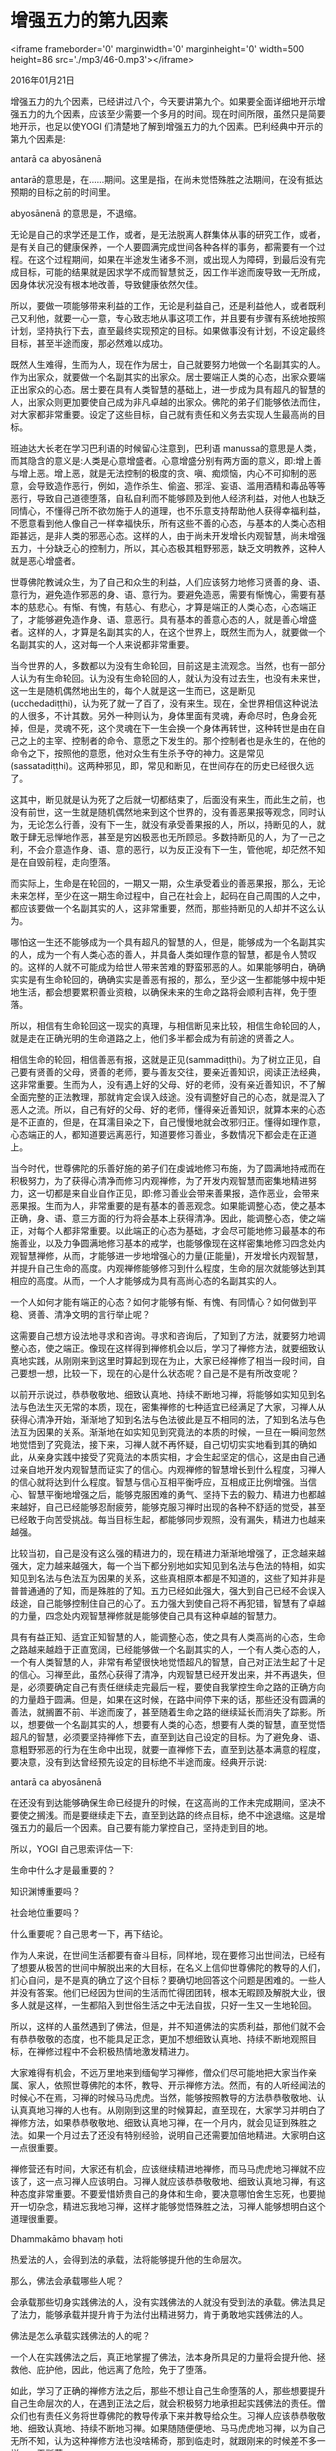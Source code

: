 * 增强五力的第九因素

<iframe frameborder='0' marginwidth='0' marginheight='0' width=500 height=86 src='./mp3/46-0.mp3'></iframe>

2016年01月21日

增强五力的九个因素，已经讲过八个，今天要讲第九个。如果要全面详细地开示增强五力的九个因素，应该至少需要一个多月的时间。现在时间所限，虽然只是简要地开示，也足以使YOGI 们清楚地了解到增强五力的九个因素。巴利经典中开示的第九个因素是:

antarā ca abyosānenā

antarā的意思是，在......期间。这里是指，在尚未觉悟殊胜之法期间，在没有抵达预期的目标之前的时间里。

abyosānenā 的意思是，不退缩。

无论是自己的求学还是工作，或者，是无法脱离人群集体从事的研究工作，或者，是有关自己的健康保养，一个人要圆满完成世间各种各样的事务，都需要有一个过程。在这个过程期间，如果在半途发生诸多不测，或出现人为障碍，到最后没有完成目标，可能的结果就是因求学不成而智慧贫乏，因工作半途而废导致一无所成，因身体状况没有根本地改善，导致健康依然欠佳。

所以，要做一项能够带来利益的工作，无论是利益自己，还是利益他人，或者既利己又利他，就要一心一意，专心致志地从事这项工作，并且要有步骤有系统地按照计划，坚持执行下去，直至最终实现预定的目标。如果做事没有计划，不设定最终目标，甚至半途而废，那必然难以成功。

既然人生难得，生而为人，现在作为居士，自己就要努力地做一个名副其实的人。作为出家众，就要做一个名副其实的出家众。居士要端正人类的心态，出家众要端正出家众的心态。居士要在具有人类智慧的基础上，进一步成为具有超凡的智慧的人，出家众则更加要使自己成为非凡卓越的出家众。佛陀的弟子们能够依法而住，对大家都非常重要。设定了这些目标，自己就有责任和义务去实现人生最高尚的目标。

班迪达大长老在学习巴利语的时候留心注意到，巴利语 manussa的意思是人类，而其隐含的意义是:人类是心意增盛者。心意增盛分别有两方面的意义，即:增上善与增上恶。增上恶，就是无法控制的极度的贪、嗔、痴烦恼，内心不可抑制的恶意，会导致造作恶行，例如，造作杀生、偷盗、邪淫、妄语、滥用酒精和毒品等等恶行，导致自己道德堕落，自私自利而不能够顾及到他人经济利益，对他人也缺乏同情心，不懂得己所不欲勿施于人的道理，也不乐意支持帮助他人获得幸福利益，不愿意看到他人像自己一样幸福快乐，所有这些不善的心态，与基本的人类心态相距甚远，是非人类的邪恶心态。这样的人，由于尚未开发增长内观智慧，尚未增强五力，十分缺乏心的控制力，所以，其心态极其粗野邪恶，缺乏文明教养，这种人就是恶心增盛者。

世尊佛陀教诫众生，为了自己和众生的利益，人们应该努力地修习贤善的身、语、意行为，避免造作邪恶的身、语、意行为。要避免造恶，需要有惭愧心，需要有基本的慈悲心。有惭、有愧，有慈心、有悲心，才算是端正的人类心态，心态端正了，才能够避免造作身、语、意恶行。具有基本的善意心态的人，就是善心增盛者。这样的人，才算是名副其实的人，在这个世界上，既然生而为人，就要做一个名副其实的人，这对每一个人来说都非常重要。

[[./img/46-0.jpeg]]

当今世界的人，多数都以为没有生命轮回，目前这是主流观念。当然，也有一部分人认为有生命轮回。认为没有生命轮回的人，就认为没有过去生，也没有未来世，这一生是随机偶然地出生的，每个人就是这一生而已，这是断见(ucchedadiṭṭhi)，认为死了就一了百了，没有来生。现在，全世界相信这种说法的人很多，不计其数。另外一种则认为，身体里面有灵魂，寿命尽时，色身会死掉，但是，灵魂不死，这个灵魂在下一生会换一个身体再转世，这种转世是由在自己之上的主宰、控制者的命令、意愿之下发生的。那个控制者也是永生的，在他的命令之下，按照他的意愿，他对众生有生杀予夺的神力。这是常见(sassatadiṭṭhi)。这两种邪见，即，常见和断见，在世间存在的历史已经很久远了。

这其中，断见就是认为死了之后就一切都结束了，后面没有来生，而此生之前，也没有前世，这一生就是随机偶然地来到这个世界的，没有善恶果报等观念，同时认为，无论怎么行善，没有下一生，就没有承受善果报的人，所以，持断见的人，就敢于肆无忌惮地作恶，甚至是穷凶极恶也无所顾忌。多数持断见的人，为了一己之利，不会介意造作身、语、意的恶行，以为反正没有下一生，管他呢，却茫然不知是在自毁前程，走向堕落。

而实际上，生命是在轮回的，一期又一期，众生承受着业的善恶果报，那么，无论未来怎样，至少在这一期生命过程中，自己在社会上，起码在自己周围的人之中，都应该要做一个名副其实的人，这非常重要，然而，那些持断见的人却并不这么认为。

哪怕这一生还不能够成为一个具有超凡的智慧的人，但是，能够成为一个名副其实的人，成为一个有人类心态的善人，并具备人类如理作意的智慧，都是令人赞叹的。这样的人就不可能成为给世人带来苦难的野蛮邪恶的人。如果能够明白，确确实实是有生命轮回的，确确实实是善恶有报的，那么，至少这一生都能够中规中矩地生活，都会想要累积善业资粮，以确保未来的生命之路将会顺利吉祥，免于堕落。

所以，相信有生命轮回这一现实的真理，与相信断见来比较，相信生命轮回的人，就是走在正确光明的生命道路之上，他们多半都会成为有前途的贤善之人。

相信生命的轮回，相信善恶有报，这就是正见(sammadiṭṭhi)。为了树立正见，自己要有贤善的父母，贤善的老师，要与善友交往，要亲近善知识，阅读正法经典，这非常重要。生而为人，没有遇上好的父母、好的老师，没有亲近善知识，不了解全面完整的正法教理，那就肯定会误入歧途。没有调整好自己的心态，就是混入了恶人之流。所以，自己有好的父母、好的老师，懂得亲近善知识，就算本来的心态是不正直的，但是，在耳濡目染之下，自己慢慢地就会改邪归正。懂得如理作意，心态端正的人，都知道要远离恶行，知道要修习善业，多数情况下都会走在正道上。

当今时代，世尊佛陀的乐善好施的弟子们在虔诚地修习布施，为了圆满地持戒而在积极努力，为了获得心清净而修习内观禅修，为了开发内观智慧而密集地精进努力，这一切都是来自业自作正见，即:修习善业会带来善果报，造作恶业，会带来恶果报。生而为人，非常重要的是有基本的善恶观念。如果能调整心态，使之基本正确，身、语、意三方面的行为将会基本上获得清净。因此，能调整心态，使之端正，对每个人都非常重要。以此端正的心态为基础，才会尽可能地修习最基本的布施善业，以及力争圆满地修习基本的戒学，也能够像现在这样密集地修习四念处内观智慧禅修，从而，才能够进一步地增强心的力量(正能量)，开发增长内观智慧，并提升自己生命的高度。内观禅修能够修习到什么程度，生命的层次就能够达到其相应的高度。从而，一个人才能够成为具有高尚心态的名副其实的人。

[[./img/46-1.jpeg]]

一个人如何才能有端正的心态？如何才能够有惭、有愧、有同情心？如何做到平稳、贤善、清净文明的言行举止呢？

这需要自己想方设法地寻求和咨询。寻求和咨询后，了知到了方法，就要努力地调整心态，使之端正。像现在这样得到禅修机会以后，学习了禅修方法，就要细致认真地实践，从刚刚来到这里时算起到现在为止，大家已经禅修了相当一段时间，自己要想一想，比较一下，现在的心是什么状态呢？自己是不是有所改变呢？

以前开示说过，恭恭敬敬地、细致认真地、持续不断地习禅，将能够如实知见到名法与色法生灭无常的本质，现在，密集禅修的七种适宜已经满足了大家，习禅人从获得心清净开始，渐渐地了知到名法与色法彼此是互不相同的法，了知到名法与色法互为因果的关系。渐渐地在如实知见到究竟法的本质的时候，一旦在一瞬间忽然地觉悟到了究竟法，接下来，习禅人就不再怀疑，自己切切实实地看到其的确如此，从亲身实践中接受了究竟法的本质实相，才会生起坚定的信心，这是由自己通过亲自地开发内观智慧而证实了的信心。内观禅修的智慧增长到什么程度，习禅人的信心就将达到什么程度。智慧与信心互相平衡呼应，互相成正比例增强。当信心、智慧平衡地增强之后，能够克服困难的勇气、坚持下去的毅力、精进力也都越来越好，自己已经能够忍耐疲劳，能够克服习禅时出现的各种不舒适的觉受，甚至已经敢于向苦受挑战。每当目标生起，都能够同步观照，没有漏失，精进力也越来越强。

比较当初，自己是没有这么强的精进力的，现在精进力渐渐地增强了，正念越来越强大，定力越来越强大，每一个当下都分别地如实知见到名法与色法的特相，如实知见到名法与色法互为因果的关系，这些真相原本都是不知道的，这些了知并非是普普通通的了知，而是殊胜的了知。五力已经如此强大，强大到自己已经不会误入歧途，自己能够控制住自己的心了。五力强大到使自己将不再犯错，智慧有了卓越的力量，四念处内观智慧禅修就是能够使自己具有这种卓越的智慧力。

具有有益正知、适宜正知智慧的人，能调整心态，使之具有人类高尚的心态，生命之路越来越趋于正直宽阔，已经能够做一个名副其实的人，一个有人类心态的人，一个有人类智慧的人，非常有希望很快地觉悟超凡的智慧，自己对正法生起了十足的信心。习禅至此，虽然心获得了清净，内观智慧已经开发出来，并不再退失，但是，必须要确定自己有责任继续走完最后一程，要使自我掌控生命之路的正确方向的力量趋于圆满。但是，如果在这时候，在路中间停下来的话，那些还没有圆满的善法，就搁置不前、半途而废了，甚至随着生命之路的继续延长而消失了踪影。所以，想要做一个名副其实的人，想要有人类的心态，想要有人类的智慧，直至觉悟超凡的智慧，必须要坚持禅修下去，直至到达自己设定的目标。为了避免身、语、意粗野邪恶的行为在生命中出现，就要一直禅修下去，直至到达基本满意的程度，要决意，没有到达曾经预先设定的目标绝不半途而废。经典开示说:

antarā ca abyosānenā

在还没有到达能够确保生命已经提升的时候，在这高尚的工作未完成期间，坚决不要使之搁浅。而是要继续走下去，直至到达路的终点目标，绝不中途退缩。这是增强五力的最后一个因素。自己要有能力掌控自己，坚持走到目的地。

所以，YOGI 自己思索评估一下:

生命中什么才是最重要的？

知识渊博重要吗？

社会地位重要吗？

什么重要呢？自己思考一下，再下结论。

作为人来说，在世间生活都要有奋斗目标，同样地，现在要修习出世间法，已经有了想要从极苦的世间中解脱出来的大目标，在名义上信仰世尊佛陀的教导的人们，扪心自问，是不是真的确立了这个目标？要确切地回答这个问题是困难的。一些人并没有答案。他们已经因为世间的生活而忙得团团转，根本无暇顾及解脱大业，很多人就是这样，一生都陷入到世俗生活之中无法自拔，只好一生又一生地轮回。

[[./img/46-2.jpeg]]

所以，这样的人虽然遇到了佛法，但是，并不知道佛法的实质利益，那他们就不会有恭恭敬敬的态度，也不能具足正念，更加不想细致认真地、持续不断地观照目标，在禅修过程中不会积极热情地激发精进力。

大家难得有机会，不远万里地来到缅甸学习禅修，僧众们尽可能地把大家当作亲属、家人，依照世尊佛陀的本怀，教导、开示禅修方法。然而，有的人听经闻法的时候心不在焉，习禅的时候马马虎虎。当然，能够按照教导的方法恭恭敬敬地、认认真真地习禅的人也有。从刚刚到这里的时候算起，直至现在，大家学习并明白了禅修方法，如果恭恭敬敬地、细致认真地习禅，在一个月内，就会见证到殊胜之法。如果一个月过去了还没有特别经验，说明自己还需要加倍地精进。大家明白这一点很重要。

禅修营还有时间，大家还有机会，应该继续精进地禅修，而马马虎虎地习禅就不应该了，这一点习禅人应该明白。习禅人就应该恭恭敬敬地、细致认真地习禅，有这种态度非常重要。不要爱惜娇贵自己的身体和生命，要决意哪怕舍生忘死，也要抛开一切杂念，精进忘我地习禅，这样才能够觉悟殊胜之法，习禅人能够想明白这个道理很重要。

Dhammakāmo bhavaṃ hoti

热爱法的人，会得到法的承载，法将能够提升他的生命层次。

那么，佛法会承载哪些人呢？

会承载那些切身实践佛法的人，没有实践佛法的人就没有受到法的承载。佛法具足了法力，能够承载并提升肯于为法付出精进努力，肯于勇敢地实践佛法的人。

佛法是怎么承载实践佛法的人的呢？

一个人在实践佛法之后，真正地掌握了佛法，法本身所具足的力量将会提升他、拯救他、庇护他，因此，他远离了危险，免于了堕落。

如此，学习了正确的禅修方法之后，那些不想让自己生命堕落的人，那些想要提升自己生命层次的人，在遇到正法之后，就会积极努力地承担起实践佛法的责任。僧众们也有责任义务将世尊佛陀的教导传承下来并教导给众生。习禅人应该恭恭敬敬地、细致认真地、持续不断地习禅。如果随随便便地、马马虎虎地习禅，以为自己无所不知，认为这种禅修方法也没啥稀奇，那到临走时，就跟刚来的时候差不多一样，一无所获。

大家自己要想一想，孰重孰轻，现在还有一些时间，如果能够继续精进地习禅，自己的前途将充满希望，直至到达自己期待的目标为止。习禅人对佛法要达到了如指掌的程度是非常重要的。人的一生必须要有一个目标，如果没有人生方向，这一生就失去了意义。设定正确的人生方向，生命之路必将正直，知道了正道之后，就要在正法之道上勇往直前，只有沿着正道继续地往前走，才能够到达正确的目的地。现在，四念处内观智慧禅修就是最正确的道路，世尊佛陀、不计其数的大德前辈以及众生弟子们都曾经走过，到达了寂静幸福的终点。至今，僧众们传承着世尊的教导，严谨地依据世尊佛陀的本怀，并遵照恩人导师马哈希西亚多济的嘱托，继续努力地在指导大家走上正道。习禅人应该恭恭敬敬地、细致认真地听经闻法，并要恭恭敬敬地、细致认真地禅修。

现在，虽然 YOGI们的信心已经倍增，但是，班迪达大长老观察过大家之后，发现某些 YOGI并不在禅修状态。趁现在还有些时间，在自己现有的时间里，要利用好分分秒秒，不要再浪费生命，要尽可能地赋予其真正的价值利益，假如能够持续精进地习禅，就算是在短时间里面，也有可能觉悟殊胜之法。

班迪达大长老祝愿大家，在剩下的密集禅修营时间里，尽自己最大可能，精进地习禅！

--------------

